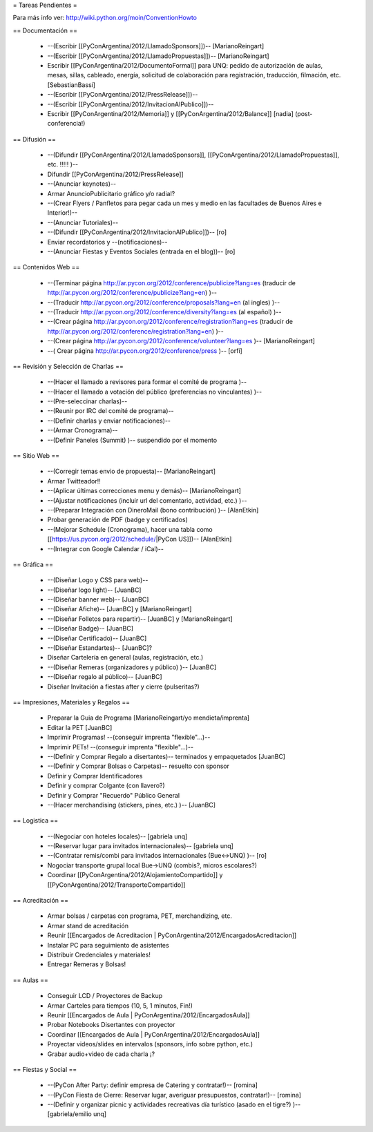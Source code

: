 = Tareas Pendientes =

Para más info ver: http://wiki.python.org/moin/ConventionHowto

== Documentación ==

 * --(Escribir [[PyConArgentina/2012/LlamadoSponsors]])-- [MarianoReingart]
 * --(Escribir [[PyConArgentina/2012/LlamadoPropuestas]])-- [MarianoReingart]
 * Escribir [[PyConArgentina/2012/DocumentoFormal]] para UNQ: pedido de autorización de aulas, mesas, sillas, cableado, energía, solicitud de colaboración para registración, traducción, filmación, etc. [SebastianBassi]
 * --(Escribir [[PyConArgentina/2012/PressRelease]])--
 * --(Escribir [[PyConArgentina/2012/InvitacionAlPublico]])--
 * Escribir [[PyConArgentina/2012/Memoria]] y [[PyConArgentina/2012/Balance]] [nadia] (post-conferencia!)

== Difusión ==

 * --(Difundir [[PyConArgentina/2012/LlamadoSponsors]], [[PyConArgentina/2012/LlamadoPropuestas]], etc. !!!!! )--
 * Difundir [[PyConArgentina/2012/PressRelease]]
 * --(Anunciar keynotes)--
 * Armar AnuncioPublicitario gráfico y/o radial?
 * --(Crear Flyers / Panfletos para pegar cada un mes y medio en las facultades de Buenos Aires e Interior!)--
 * --(Anunciar Tutoriales)--
 * --(Difundir [[PyConArgentina/2012/InvitacionAlPublico]])-- [ro]
 * Enviar recordatorios y --(notificaciones)--
 * --(Anunciar Fiestas y Eventos Sociales (entrada en el blog))-- [ro]

== Contenidos Web ==

 * --(Terminar página http://ar.pycon.org/2012/conference/publicize?lang=es (traducir de http://ar.pycon.org/2012/conference/publicize?lang=en) )--
 * --(Traducir http://ar.pycon.org/2012/conference/proposals?lang=en (al ingles) )--
 * --(Traducir http://ar.pycon.org/2012/conference/diversity?lang=es (al español) )--
 * --(Crear página http://ar.pycon.org/2012/conference/registration?lang=es (traducir de http://ar.pycon.org/2012/conference/registration?lang=en) )--
 * --(Crear página http://ar.pycon.org/2012/conference/volunteer?lang=es )-- [MarianoReingart] 
 * --( Crear página http://ar.pycon.org/2012/conference/press )--  [orfi]


== Revisión y Selección de Charlas ==

 * --(Hacer el llamado a revisores para formar el comité de programa )--
 * --(Hacer el llamado a votación del público (preferencias no vinculantes) )--
 * --(Pre-seleccinar charlas)--
 * --(Reunir por IRC del comité de programa)--
 * --(Definir charlas y enviar notificaciones)--
 * --(Armar Cronograma)--
 * --(Definir Paneles (Summit) )-- suspendido por el momento

== Sitio Web ==

 * --(Corregir temas envio de propuesta)-- [MarianoReingart]
 * Armar Twitteador!!
 * --(Aplicar últimas correcciones menu y demás)-- [MarianoReingart]
 * --(Ajustar notificaciones (incluir url del comentario, actividad, etc.) )--
 * --(Preparar Integración con DineroMail (bono contribución) )-- [AlanEtkin] 
 * Probar generación de PDF (badge y certificados)
 * --(Mejorar Schedule (Cronograma), hacer una tabla como [[https://us.pycon.org/2012/schedule/|PyCon US]])-- [AlanEtkin]
 * --(Integrar con Google Calendar / iCal)--

== Gráfica ==

 * --(Diseñar Logo y CSS para web)-- 
 * --(Diseñar logo light)-- [JuanBC]
 * --(Diseñar banner web)-- [JuanBC]
 * --(Diseñar Afiche)-- [JuanBC] y [MarianoReingart]
 * --(Diseñar Folletos para repartir)-- [JuanBC] y [MarianoReingart]
 * --(Diseñar Badge)-- [JuanBC]
 * --(Diseñar Certificado)-- [JuanBC]
 * --(Diseñar Estandartes)-- [JuanBC]?
 * Diseñar Cartelería en general (aulas, registración, etc.)
 * --(Diseñar Remeras (organizadores y público) )-- [JuanBC]
 * --(Diseñar regalo al público)-- [JuanBC]
 * Diseñar Invitación a fiestas after y cierre (pulseritas?)

== Impresiones, Materiales y Regalos ==

 * Preparar la Guia de Programa [MarianoReingart/yo mendieta/imprenta]
 * Editar la PET [JuanBC]
 * Imprimir Programas! --(conseguir imprenta "flexible"...)--
 * Imprimir PETs! --(conseguir imprenta "flexible"...)--
 * --(Definir y Comprar Regalo a disertantes)-- terminados y empaquetados [JuanBC]
 * --(Definir y Comprar Bolsas o Carpetas)-- resuelto con sponsor
 * Definir y Comprar Identificadores 
 * Definir y comprar Colgante (con llavero?)
 * Definir y Comprar "Recuerdo" Público General
 * --(Hacer merchandising (stickers, pines, etc.) )-- [JuanBC]

== Logistica ==

 * --(Negociar con hoteles locales)-- [gabriela unq]
 * --(Reservar lugar para invitados internacionales)-- [gabriela unq]
 * --(Contratar remis/combi para invitados internacionales (Bue<->UNQ) )-- [ro]
 * Nogociar transporte grupal local Bue->UNQ (combis?, micros escolares?)
 * Coordinar [[PyConArgentina/2012/AlojamientoCompartido]] y [[PyConArgentina/2012/TransporteCompartido]]

== Acreditación ==

 * Armar bolsas / carpetas con programa, PET, merchandizing, etc.
 * Armar stand de acreditación
 * Reunir [[Encargados de Acreditacion | PyConArgentina/2012/EncargadosAcreditacion]] 
 * Instalar PC para seguimiento de asistentes
 * Distribuir Credenciales y materiales!
 * Entregar Remeras y Bolsas!

== Aulas ==

 * Conseguir LCD / Proyectores de Backup
 * Armar Carteles para tiempos (10, 5, 1 minutos, Fin!)
 * Reunir [[Encargados de Aula | PyConArgentina/2012/EncargadosAula]]
 * Probar Notebooks Disertantes con proyector
 * Coordinar [[Encargados de Aula | PyConArgentina/2012/EncargadosAula]]
 * Proyectar videos/slides en intervalos (sponsors, info sobre python, etc.)
 * Grabar audio+video de cada charla ¡?

== Fiestas y Social ==

 * --(PyCon After Party: definir empresa de Catering y contratar!)-- [romina]
 * --(PyCon Fiesta de Cierre: Reservar lugar, averiguar presupuestos, contratar!)-- [romina]
 * --(Definir y organizar picnic y actividades recreativas día turístico (asado en el tigre?) )-- [gabriela/emilio unq]
